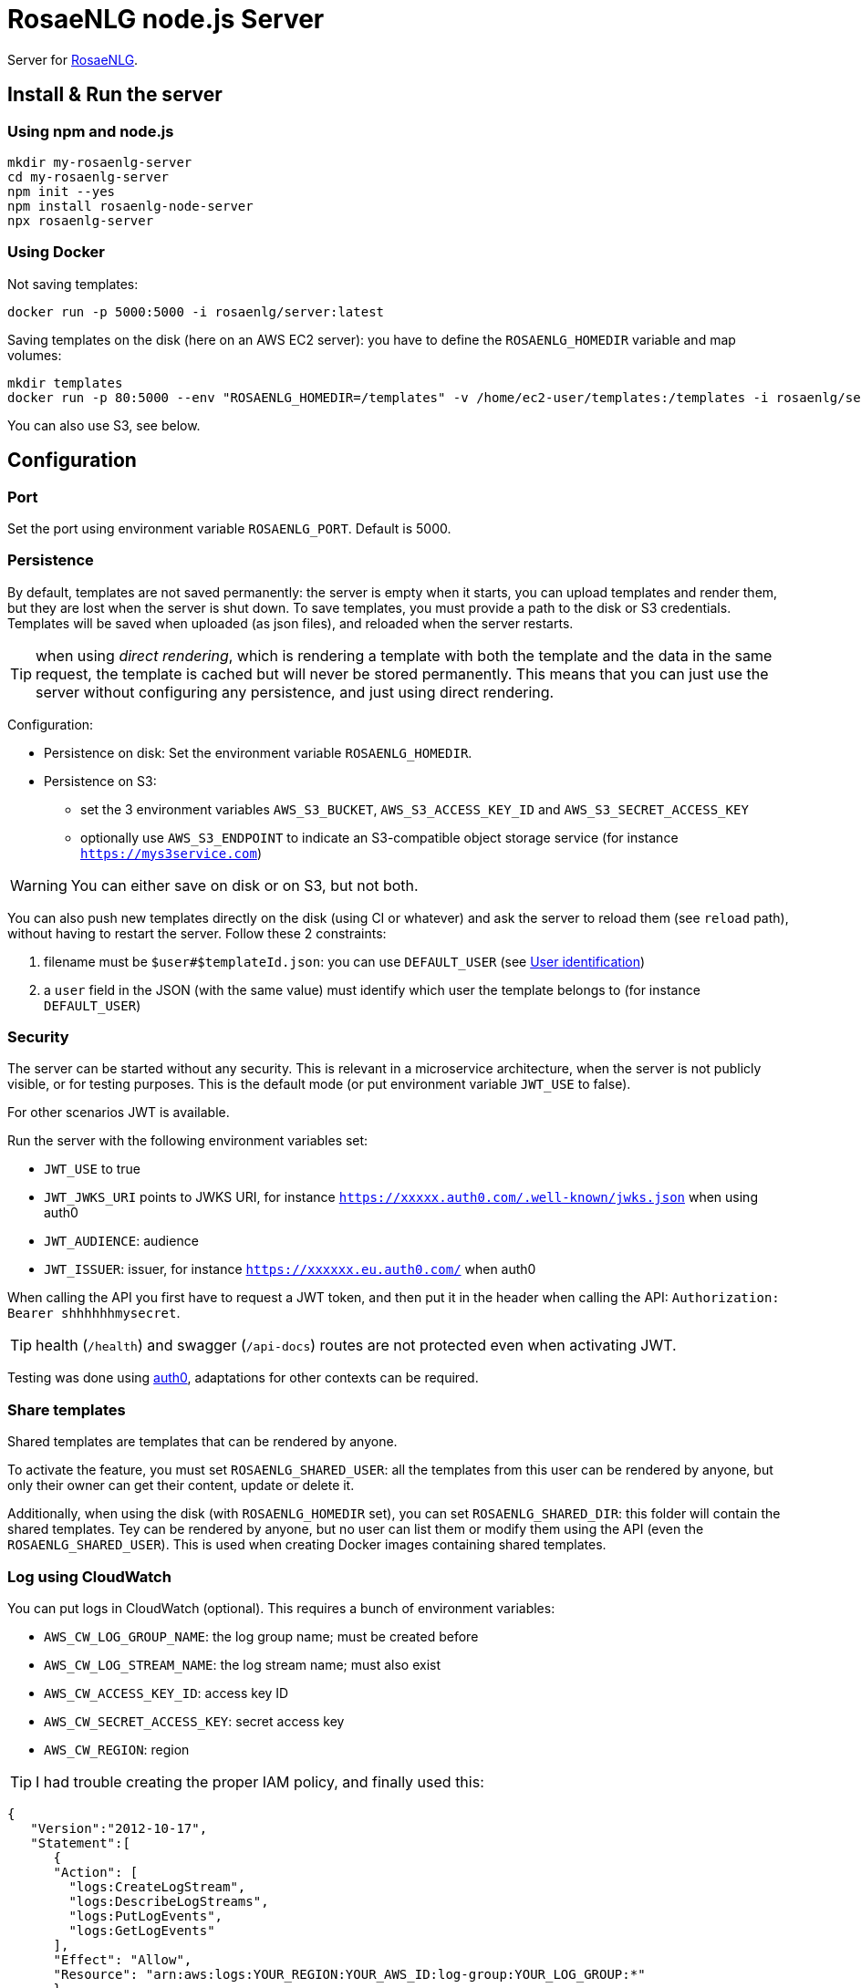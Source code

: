 // Copyright 2019 Ludan Stoecklé
// SPDX-License-Identifier: Apache-2.0
= RosaeNLG node.js Server

Server for link:https://rosaenlg.org[RosaeNLG].


== Install & Run the server

=== Using npm and node.js

[source,bash]
----
mkdir my-rosaenlg-server
cd my-rosaenlg-server
npm init --yes
npm install rosaenlg-node-server
npx rosaenlg-server
----


=== Using Docker

Not saving templates:
[source,bash]
----
docker run -p 5000:5000 -i rosaenlg/server:latest
----

Saving templates on the disk (here on an AWS EC2 server): you have to define the `ROSAENLG_HOMEDIR` variable and map volumes:
[source,bash]
----
mkdir templates
docker run -p 80:5000 --env "ROSAENLG_HOMEDIR=/templates" -v /home/ec2-user/templates:/templates -i rosaenlg/server:latest
----

You can also use S3, see below.


== Configuration

=== Port

Set the port using environment variable `ROSAENLG_PORT`. Default is 5000.

=== Persistence

By default, templates are not saved permanently: the server is empty when it starts, you can upload templates and render them, but they are lost when the server is shut down.
To save templates, you must provide a path to the disk or S3 credentials.
Templates will be saved when uploaded (as json files), and reloaded when the server restarts.

TIP: when using _direct rendering_, which is rendering a template with both the template and the data in the same request, the template is cached but will never be stored permanently. This means that you can just use the server without configuring any persistence, and just using direct rendering.

Configuration:

* Persistence on disk: Set the environment variable `ROSAENLG_HOMEDIR`.
* Persistence on S3: 
** set the 3 environment variables `AWS_S3_BUCKET`, `AWS_S3_ACCESS_KEY_ID` and `AWS_S3_SECRET_ACCESS_KEY`
** optionally use `AWS_S3_ENDPOINT` to indicate an S3-compatible object storage service (for instance `https://mys3service.com`)

WARNING: You can either save on disk or on S3, but not both.

You can also push new templates directly on the disk (using CI or whatever) and ask the server to reload them (see `reload` path), without having to restart the server. Follow these 2 constraints:

. filename must be `$user#$templateId.json`: you can use `DEFAULT_USER` (see xref:#user_identification[User identification])
. a `user` field in the JSON (with the same value) must identify which user the template belongs to (for instance `DEFAULT_USER`)

=== Security

The server can be started without any security. This is relevant in a microservice architecture, when the server is not publicly visible, or for testing purposes. This is the default mode (or put environment variable `JWT_USE` to false).

For other scenarios JWT is available. 

Run the server with the following environment variables set:

* `JWT_USE` to true
* `JWT_JWKS_URI` points to JWKS URI, for instance `https://xxxxx.auth0.com/.well-known/jwks.json` when using auth0
* `JWT_AUDIENCE`: audience
* `JWT_ISSUER`: issuer, for instance `https://xxxxxx.eu.auth0.com/` when auth0

When calling the API you first have to request a JWT token, and then put it in the header when calling the API: `Authorization: Bearer shhhhhhmysecret`.

TIP: health (`/health`) and swagger (`/api-docs`) routes are not protected even when activating JWT.

Testing was done using link:https://auth0.com/[auth0], adaptations for other contexts can be required.


=== Share templates

Shared templates are templates that can be rendered by anyone. 

To activate the feature, you must set `ROSAENLG_SHARED_USER`: all the templates from this user can be rendered by anyone, but only their owner can get their content, update or delete it.

Additionally, when using the disk (with `ROSAENLG_HOMEDIR` set), you can set `ROSAENLG_SHARED_DIR`: this folder will contain the shared templates. Tey can be rendered by anyone, but no user can list them or modify them using the API (even the `ROSAENLG_SHARED_USER`). This is used when creating Docker images containing shared templates.


=== Log using CloudWatch

You can put logs in CloudWatch (optional). This requires a bunch of environment variables:

* `AWS_CW_LOG_GROUP_NAME`: the log group name; must be created before
* `AWS_CW_LOG_STREAM_NAME`: the log stream name; must also exist
* `AWS_CW_ACCESS_KEY_ID`: access key ID
* `AWS_CW_SECRET_ACCESS_KEY`: secret access key
* `AWS_CW_REGION`: region

TIP: I had trouble creating the proper IAM policy, and finally used this:
[source,json]
....
{
   "Version":"2012-10-17",
   "Statement":[
      {
      "Action": [
        "logs:CreateLogStream",
        "logs:DescribeLogStreams",
        "logs:PutLogEvents",
        "logs:GetLogEvents"
      ],
      "Effect": "Allow",
      "Resource": "arn:aws:logs:YOUR_REGION:YOUR_AWS_ID:log-group:YOUR_LOG_GROUP:*"
      }
   ]
}
....

=== In a cluster

When using the server in a cluster, you have the following issue: the templates are loaded in a specific instance (the one which received the create template request), but not on the other ones. Thus the other nodes must be able to load the template from the storage when they need it.

Recommanded configuration is:

* use S3, not the disk persistence
* `ROSAENLG_LAZY_STARTUP`: usually put `true` (it defaults to `false`) so that the templates are not loaded when the server starts; they will get loaded once the servers needs them
* `ROSAENLG_FORGET_TEMPLATES`: put `true` (it defaults to `false`) so that a server can forget the templates after a while (they will just be reloaded if they are necessary again)

An alternative is to use no persistence backend, and just allow `direct render` requests.


== Documentation, swagger, OpenAPI

Static version is link:https://rosaenlg.org/openapi/redoc-static_node.html[here].

When running the server, the documentation is directly available: http://localhost:5000/api-docs


anchor:user_identification[User identification]


== User identification

Each user has his own separate space: `user2` cannot see nor use `user1` templates, etc.

* When using JWT, the user is uniquely identified using `sub` property in the token.
* When not using JWT:
** You put a user ID in a header; indicate the header name using `ROSAENLG_USER_ID_HEADER` env variable.
** If you do not identify users (which is a valid choice), user will default to `DEFAULT_USER`.

The name of the user cannot contain `#` char.


== Output data, and not only text

The main feature is to output text in the `renderedText` field.
Sometimes, data is computed in the templates (in JavaScript files), and you might wish to output this data as well.

* in your template, use the `outputData` variable: `- outputData.obj = {aaa: 'bbb'};`
* in the API answer, read the `outputData` field, which will here contain `{"obj":{"aaa":"bbb"}`


== State management

The API is stateless. It do not keep the result of a previous call.
When developing for instance a chatbot, you need to keep the state of the conversation somewhere outside the API.


== Packaging the templates

RosaeNLG templates are typically developed on a node.js environment, as RosaeNLG is primarly a JavaScript library. Once the templates are developed, you can package them in a JSON package (instead of having multiple `.pug` files, which is not practical), deploy them on RosaeNLG Java Server and render texts.

To package the templates, use the xref:integration:rosaenlg_packager.adoc[RosaeNLG Packager].


== Use the API - Exemple using cURL

Register a template
[source,bash]
----
curl -X PUT \
  http://localhost:5000/templates \
  -H 'Accept: */*' \
  -H 'Accept-Encoding: gzip, deflate' \
  -H 'Connection: keep-alive' \
  -H 'Content-Type: application/json' \
  -d '{
  "templateId": "chanson",
  "entryTemplate": "chanson.pug",
  "compileInfo": {
    "activate": false,
    "compileDebug": false,
    "language": "fr_FR"
  },
  "templates": {
    "chanson.pug": "p\n  | il #[+verb(getAnonMS(), {verb: '\''chanter'\'', tense:'\''FUTUR'\''} )]\n  | \"#{chanson.nom}\"\n  | de #{chanson.auteur}\n"
  }
}
'
----

You should get:
[source,json]
----
{
  "templateId":"chanson",
  "templateSha1":...,
  "ms":...}
----

Render the template with some input data:
[source,bash]
----
curl -X POST \
  http://localhost:5000/templates/chanson/1bfdbcd203ec8e6f889b068fbb2d7d298b1db903/render \
  -H 'Accept: */*' \
  -H 'Accept-Encoding: gzip, deflate' \
  -H 'Connection: keep-alive' \
  -H 'Content-Type: application/json' \
  -d '{
  "language": "fr_FR",
  "chanson": {
    "auteur": "Édith Piaf",
    "nom": "Non, je ne regrette rien"
  }
}'
----

You should get:
[source,json]
----
{
  "templateId":"chanson",
  "renderedText":"<p>Il chantera \"Non, je ne regrette rien\" d'Édith Piaf</p>",
  "renderOptions":{
    "language":"fr_FR"
  },
  "ms": ...
}
----


== Misc

*Do not* use the Pug `cache` parameter, as:

* anyway the `render` function of Pug is not used, so it is useless
* the server already caches the compiled functions


== Versions

[options="header"]
|==============================================================
| rosaenlg-node-server version | corresponding RosaeNLG version
| ALWAYS THE SAME | ALWAYS THE SAME
| 1.5.0 | 1.5.0
| 1.4.1 | 1.4.1
|==============================================================
